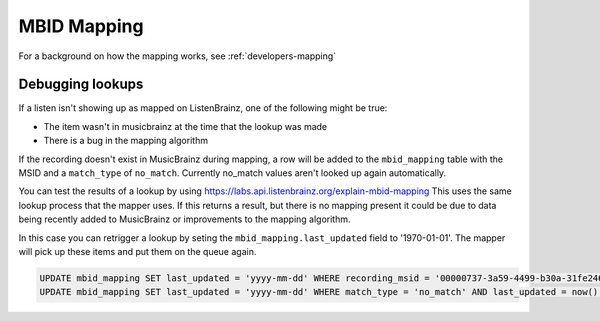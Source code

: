 MBID Mapping
============

For a background on how the mapping works, see :ref:`developers-mapping`

Debugging lookups
^^^^^^^^^^^^^^^^^

If a listen isn't showing up as mapped on ListenBrainz, one of the following might be true:

* The item wasn't in musicbrainz at the time that the lookup was made
* There is a bug in the mapping algorithm

If the recording doesn't exist in MusicBrainz during mapping, a row will be added to the ``mbid_mapping`` table
with the MSID and a ``match_type`` of ``no_match``. Currently no_match values aren't looked up again automatically.

You can test the results of a lookup by using https://labs.api.listenbrainz.org/explain-mbid-mapping
This uses the same lookup process that the mapper uses. If this returns a result, but there is no mapping present
it could be due to data being recently added to MusicBrainz or improvements to the mapping algorithm.

In this case you can retrigger a lookup by seting the ``mbid_mapping.last_updated`` field to '1970-01-01'. 
The mapper will pick up these items and put them on the queue again.

.. code:: sql

    UPDATE mbid_mapping SET last_updated = 'yyyy-mm-dd' WHERE recording_msid = '00000737-3a59-4499-b30a-31fe2464555d';
    UPDATE mbid_mapping SET last_updated = 'yyyy-mm-dd' WHERE match_type = 'no_match' AND last_updated = now() - interval '1 day';
